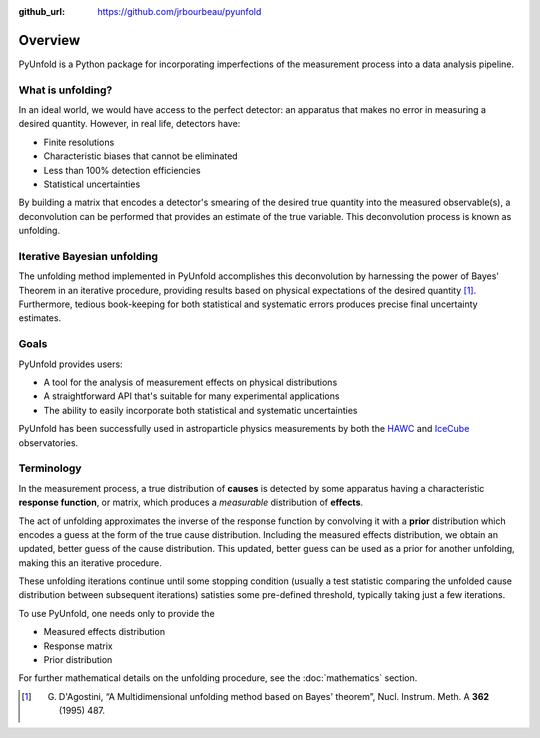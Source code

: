 .. _overview:

:github_url: https://github.com/jrbourbeau/pyunfold

********
Overview
********


PyUnfold is a Python package for incorporating imperfections
of the measurement process into a data analysis pipeline. 


------------------
What is unfolding?
------------------

In an ideal world, we would have access to the perfect detector:
an apparatus that makes no error in measuring a desired quantity.
However, in real life, detectors have:

- Finite resolutions
- Characteristic biases that cannot be eliminated
- Less than 100% detection efficiencies
- Statistical uncertainties

By building a matrix that encodes a detector's smearing of the desired true quantity
into the measured observable(s), a deconvolution can be performed that provides 
an estimate of the true variable. This deconvolution process is known as unfolding. 


----------------------------
Iterative Bayesian unfolding
----------------------------

The unfolding method implemented in PyUnfold accomplishes this deconvolution
by harnessing the power of Bayes' Theorem in an iterative procedure, providing results
based on physical expectations of the desired quantity [1]_.
Furthermore, tedious book-keeping for both statistical and systematic errors
produces precise final uncertainty estimates. 


-----
Goals
-----

PyUnfold provides users:

- A tool for the analysis of measurement effects on physical distributions
- A straightforward API that's suitable for many experimental applications
- The ability to easily incorporate both statistical and systematic uncertainties

PyUnfold has been successfully used in astroparticle physics measurements by both 
the `HAWC <https://www.hawc-observatory.org/>`_ and `IceCube <https://icecube.wisc.edu/>`_ 
observatories.


-----------
Terminology
-----------

In the measurement process, a true distribution of **causes** is detected by some
apparatus having a characteristic **response function**, or matrix, which produces a
*measurable* distribution of **effects**.

The act of unfolding approximates the inverse of the response function by convolving it with
a **prior** distribution which encodes a guess at the form of the true cause distribution.
Including the measured effects distribution, we obtain an updated, better guess of the cause
distribution. This updated, better guess can be used as a prior for another unfolding, 
making this an iterative procedure.

These unfolding iterations continue until some stopping condition (usually a test statistic 
comparing the unfolded cause distribution between subsequent iterations) satisties some 
pre-defined threshold, typically taking just a few iterations.

To use PyUnfold, one needs only to provide the

- Measured effects distribution
- Response matrix
- Prior distribution

For further mathematical details on the unfolding procedure, see the :doc:`mathematics` section.

.. [1] G. D'Agostini, “A Multidimensional unfolding method based on Bayes' theorem”, Nucl. Instrum. Meth. A **362** (1995) 487.

